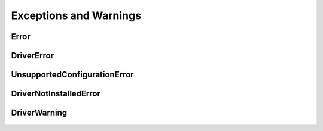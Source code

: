 Exceptions and Warnings
=======================

Error
-----

    .. py:currentmodule:: nitclk.errors

    .. exception:: Error

        Base exception type that all NI-TClk exceptions derive from


DriverError
-----------

    .. py:currentmodule:: nitclk.errors

    .. exception:: DriverError

        An error originating from the NI-TClk driver


UnsupportedConfigurationError
-----------------------------

    .. py:currentmodule:: nitclk.errors

    .. exception:: UnsupportedConfigurationError

        An error due to using this module in an usupported platform.

DriverNotInstalledError
-----------------------

    .. py:currentmodule:: nitclk.errors

    .. exception:: DriverNotInstalledError

        An error due to using this module without the driver runtime installed.

DriverWarning
-------------

    .. py:currentmodule:: nitclk.errors

    .. exception:: DriverWarning

        A warning originating from the NI-TClk driver



